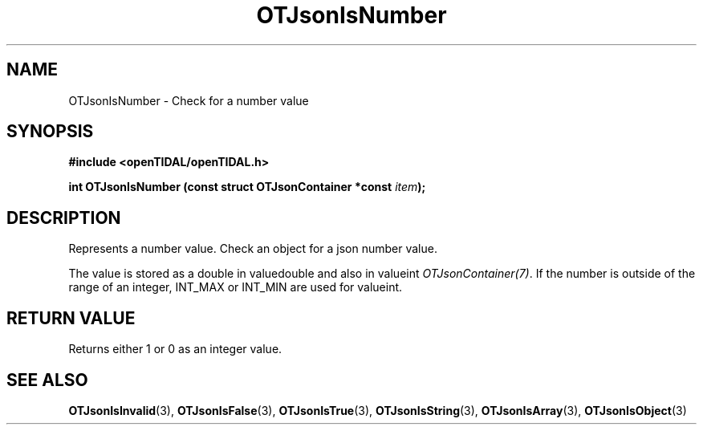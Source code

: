 .TH OTJsonIsNumber 3 "11 Jan 2021" "libopenTIDAL 1.0.0" "libopenTIDAL Manual"
.SH NAME
OTJsonIsNumber \- Check for a number value
.SH SYNOPSIS
.B #include <openTIDAL/openTIDAL.h>

.BI "int OTJsonIsNumber (const struct OTJsonContainer *const " item ");"
.SH DESCRIPTION
Represents a number value. Check an object for a json number value.

The value is stored as a double in valuedouble and also in valueint \fIOTJsonContainer(7)\fP.
If the number is outside of the range of an integer, INT_MAX or INT_MIN are used for valueint.
.SH RETURN VALUE
Returns either 1 or 0 as an integer value.
.SH "SEE ALSO"
.BR OTJsonIsInvalid "(3), " OTJsonIsFalse "(3), " OTJsonIsTrue "(3), "
.BR OTJsonIsString "(3), " OTJsonIsArray "(3), " OTJsonIsObject "(3) "
